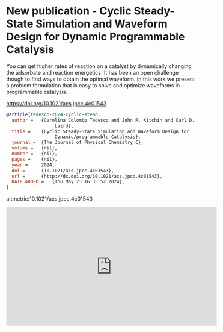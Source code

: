* New publication - Cyclic Steady-State Simulation and Waveform Design for Dynamic Programmable Catalysis
:PROPERTIES:
:categories: news,publication
:date:     2024/05/23 16:51:46
:updated:  2024/05/23 16:53:22
:org-url:  https://kitchingroup.cheme.cmu.edu/org/2024/05/23/New-publication---Cyclic-Steady-State-Simulation-and-Waveform-Design-for-Dynamic-Programmable-Catalysis.org
:permalink: https://kitchingroup.cheme.cmu.edu/blog/2024/05/23/New-publication---Cyclic-Steady-State-Simulation-and-Waveform-Design-for-Dynamic-Programmable-Catalysis/index.html
:END:

You can get higher rates of reaction on a catalyst by dynamically changing the adsorbate and reaction energetics. It has been an open challenge though to find ways to obtain the optimal waveform. In this work we present a problem formulation that is easy to solve and optimize waveforms in programmable catalysis.

https://doi.org/10.1021/acs.jpcc.4c01543

#+BEGIN_SRC bibtex
@article{tedesco-2024-cyclic-stead,
  author =	 {Carolina Colombo Tedesco and John R. Kitchin and Carl D.
                  Laird},
  title =	 {Cyclic Steady-State Simulation and Waveform Design for
                  Dynamic/programmable Catalysis},
  journal =	 {The Journal of Physical Chemistry C},
  volume =	 {nil},
  number =	 {nil},
  pages =	 {nil},
  year =	 2024,
  doi =		 {10.1021/acs.jpcc.4c01543},
  url =		 {http://dx.doi.org/10.1021/acs.jpcc.4c01543},
  DATE_ADDED =	 {Thu May 23 16:35:52 2024},
}
#+END_SRC

altmetric:10.1021/acs.jpcc.4c01543

#+BEGIN_EXPORT html
<iframe width="560" height="315" src="https://www.youtube.com/embed/33VyAgDmSNo?si=otdqN8p6X-yX_A2V" title="YouTube video player" frameborder="0" allow="accelerometer; autoplay; clipboard-write; encrypted-media; gyroscope; picture-in-picture; web-share" referrerpolicy="strict-origin-when-cross-origin" allowfullscreen></iframe>
#+END_EXPORT
